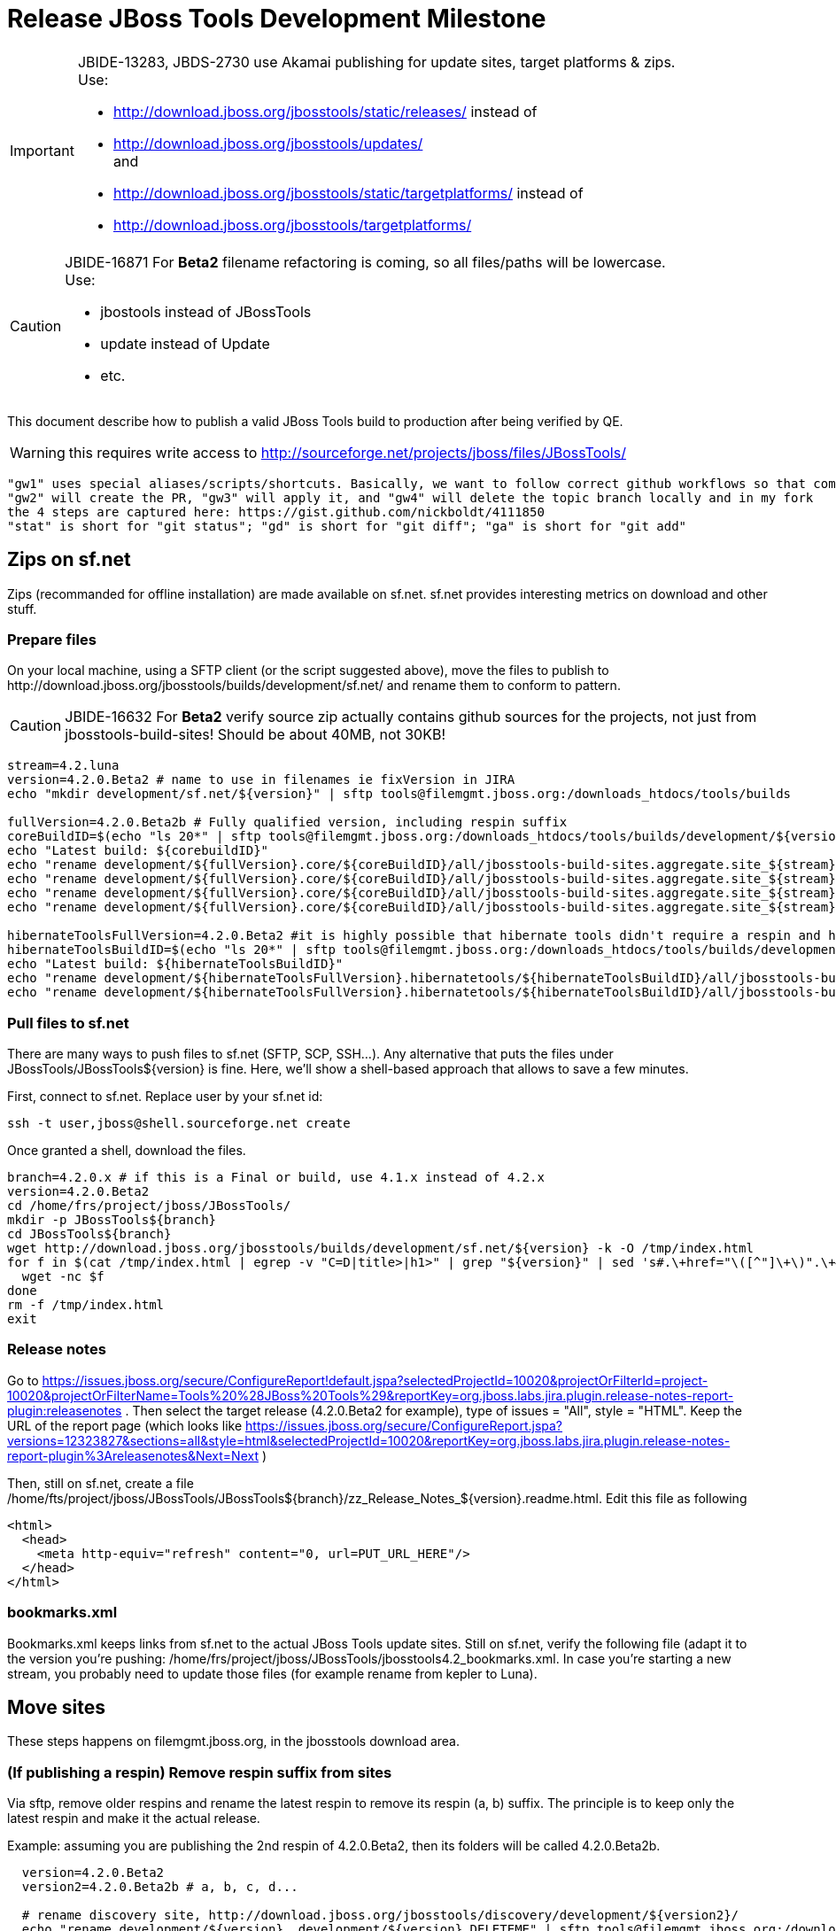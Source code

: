 = Release JBoss Tools Development Milestone

[IMPORTANT]
====
JBIDE-13283, JBDS-2730 use Akamai publishing for update sites, target platforms & zips. +
Use:

  * http://download.jboss.org/jbosstools/static/releases/ instead of 
  * http://download.jboss.org/jbosstools/updates/ +
  and
  * http://download.jboss.org/jbosstools/static/targetplatforms/ instead of 
  * http://download.jboss.org/jbosstools/targetplatforms/
====

[CAUTION]
====
JBIDE-16871 For *Beta2* filename refactoring is coming, so all files/paths will be lowercase. +
Use:

  * jbostools instead of JBossTools
  * update instead of Update
  * etc.
====

This document describe how to publish a valid JBoss Tools build to production after being verified by QE.

WARNING: this requires write access to http://sourceforge.net/projects/jboss/files/JBossTools/

----
"gw1" uses special aliases/scripts/shortcuts. Basically, we want to follow correct github workflows so that commits are pushed to user's fork, then later pull-requested (and the PR applied)
"gw2" will create the PR, "gw3" will apply it, and "gw4" will delete the topic branch locally and in my fork
the 4 steps are captured here: https://gist.github.com/nickboldt/4111850
"stat" is short for "git status"; "gd" is short for "git diff"; "ga" is short for "git add"
----

== Zips on sf.net

Zips (recommanded for offline installation) are made available on sf.net. sf.net provides interesting metrics on download and other stuff.

=== Prepare files

On your local machine, using a SFTP client (or the script suggested above), move the files to publish to +http://download.jboss.org/jbosstools/builds/development/sf.net/+ and rename them to conform to pattern.

[CAUTION]
====
JBIDE-16632 For *Beta2* verify source zip actually contains github sources for the projects, not just from jbosstools-build-sites! Should be about 40MB, not 30KB!
====

[source,bash]
----
stream=4.2.luna
version=4.2.0.Beta2 # name to use in filenames ie fixVersion in JIRA
echo "mkdir development/sf.net/${version}" | sftp tools@filemgmt.jboss.org:/downloads_htdocs/tools/builds

fullVersion=4.2.0.Beta2b # Fully qualified version, including respin suffix
coreBuildID=$(echo "ls 20*" | sftp tools@filemgmt.jboss.org:/downloads_htdocs/tools/builds/development/${version2}.core/ 2>&1 | grep "20.\+" | grep -v sftp | sort | tail -1); buildID=${coreBuildID%%/*}
echo "Latest build: ${corebuildID}"
echo "rename development/${fullVersion}.core/${coreBuildID}/all/jbosstools-build-sites.aggregate.site_${stream}-Update-${coreBuildID}.zip      development/sf.net/${version}/jbosstools-Update-${version}_${coreBuildID}.zip"         | sftp tools@filemgmt.jboss.org:/downloads_htdocs/tools/builds
echo "rename development/${fullVersion}.core/${coreBuildID}/all/jbosstools-build-sites.aggregate.site_${stream}-Update-${coreBuildID}.zip.MD5  development/sf.net/${version}/jbosstools-Update-${version}_${coreBuildID}.zip.MD5"     | sftp tools@filemgmt.jboss.org:/downloads_htdocs/tools/builds
echo "rename development/${fullVersion}.core/${coreBuildID}/all/jbosstools-build-sites.aggregate.site_${stream}-Sources-${coreBuildID}.zip     development/sf.net/${version}/jbosstools-Sources-${version}_${coreBuildID}.zip"        | sftp tools@filemgmt.jboss.org:/downloads_htdocs/tools/builds
echo "rename development/${fullVersion}.core/${coreBuildID}/all/jbosstools-build-sites.aggregate.site_${stream}-Sources-${coreBuildID}.zip.MD5 development/sf.net/${version}/jbosstools-Sources-${version}_${coreBuildID}.zip.MD5"    | sftp tools@filemgmt.jboss.org:/downloads_htdocs/tools/builds

hibernateToolsFullVersion=4.2.0.Beta2 #it is highly possible that hibernate tools didn't require a respin and hence have another fully qualified version
hibernateToolsBuildID=$(echo "ls 20*" | sftp tools@filemgmt.jboss.org:/downloads_htdocs/tools/builds/development/${hibernateToolsFullVersion}.hibernatetools/ 2>&1 | grep "20.\+" | grep -v sftp | sort | tail -1); hibernateToolsBuildID=${hibernateToolsBuildID%%/*}
echo "Latest build: ${hibernateToolsBuildID}"
echo "rename development/${hibernateToolsFullVersion}.hibernatetools/${hibernateToolsBuildID}/all/jbosstools-build-sites.aggregate.hibernatetools-site_${stream}-Update-${hibernateToolsBuildID}.zip development/sf.net/${version}/hibernatetools-Update-${version}_${hibernateToolsBuildID}.zip" | sftp tools@filemgmt.jboss.org:/downloads_htdocs/tools/builds
echo "rename development/${hibernateToolsFullVersion}.hibernatetools/${hibernateToolsBuildID}/all/jbosstools-build-sites.aggregate.hibernatetools-site_${stream}-Update-${hibernateToolsBuildID}.zip.MD5 development/sf.net/${version}/hibernatetools-Update-${version}_${hibernateToolsBuildID}.zip.MD5" | sftp tools@filemgmt.jboss.org:/downloads_htdocs/tools/builds
----

=== Pull files to sf.net

There are many ways to push files to sf.net (SFTP, SCP, SSH...). Any alternative that puts the files under +JBossTools/JBossTools${version}+ is fine. Here, we'll show a shell-based approach that allows to save a few minutes.

First, connect to sf.net. Replace user by your sf.net id:

[source,bash]
----
ssh -t user,jboss@shell.sourceforge.net create
----

Once granted a shell, download the files. 

[source,bash]
----
branch=4.2.0.x # if this is a Final or build, use 4.1.x instead of 4.2.x
version=4.2.0.Beta2
cd /home/frs/project/jboss/JBossTools/
mkdir -p JBossTools${branch}
cd JBossTools${branch}
wget http://download.jboss.org/jbosstools/builds/development/sf.net/${version} -k -O /tmp/index.html
for f in $(cat /tmp/index.html | egrep -v "C=D|title>|h1>" | grep "${version}" | sed 's#.\+href="\([^"]\+\)".\+#\1#g'); do
  wget -nc $f
done
rm -f /tmp/index.html
exit
----
  
=== Release notes

Go to https://issues.jboss.org/secure/ConfigureReport!default.jspa?selectedProjectId=10020&projectOrFilterId=project-10020&projectOrFilterName=Tools%20%28JBoss%20Tools%29&reportKey=org.jboss.labs.jira.plugin.release-notes-report-plugin:releasenotes . Then select the target release (4.2.0.Beta2 for example), type of issues = "All", style = "HTML". Keep the URL of the report page (which looks like https://issues.jboss.org/secure/ConfigureReport.jspa?versions=12323827&sections=all&style=html&selectedProjectId=10020&reportKey=org.jboss.labs.jira.plugin.release-notes-report-plugin%3Areleasenotes&Next=Next )

Then, still on sf.net, create a file +/home/fts/project/jboss/JBossTools/JBossTools${branch}/zz_Release_Notes_${version}.readme.html+. Edit this file as following

[source,html]
----
<html>
  <head>
    <meta http-equiv="refresh" content="0, url=PUT_URL_HERE"/>
  </head>
</html>
----

=== bookmarks.xml

Bookmarks.xml keeps links from sf.net to the actual JBoss Tools update sites.
Still on sf.net, verify the following file (adapt it to the version you're pushing: +/home/frs/project/jboss/JBossTools/jbosstools4.2_bookmarks.xml+. In case you're starting a new stream, you probably need to update those files (for example rename from kepler to Luna).

== Move sites

These steps happens on filemgmt.jboss.org, in the jbosstools download area.

=== (If publishing a respin) Remove respin suffix from sites

Via sftp, remove older respins and rename the latest respin to remove its respin (a, b) suffix. 
The principle is to keep only the latest respin and make it the actual release.

Example: assuming you are publishing the 2nd respin of 4.2.0.Beta2, then its folders will be called 4.2.0.Beta2b.

[source,bash]
----
  version=4.2.0.Beta2
  version2=4.2.0.Beta2b # a, b, c, d...

  # rename discovery site, http://download.jboss.org/jbosstools/discovery/development/${version2}/
  echo "rename development/${version}  development/${version}.DELETEME" | sftp tools@filemgmt.jboss.org:/downloads_htdocs/tools/discovery
  echo "rename development/${version2} development/${version}" | sftp tools@filemgmt.jboss.org:/downloads_htdocs/tools/discovery

  # rename the development build
  echo "rename development/${version}.core  development/${version}.core.DELETEME" | sftp tools@filemgmt.jboss.org:/downloads_htdocs/tools/builds
  echo "rename development/${version2}.core development/${version}.core" | sftp tools@filemgmt.jboss.org:/downloads_htdocs/tools/builds

  # TODO: make sure this exists - might be only "a" while core is on "c"
  echo "rename development/${version}.coretests  development/${version}.coretests.DELETEME" | sftp tools@filemgmt.jboss.org:/downloads_htdocs/tools/builds
  echo "rename development/${version2}.coretests development/${version}.coretests" | sftp tools@filemgmt.jboss.org:/downloads_htdocs/tools/builds

  # TODO: make sure this exists - might be only "a" while core is on "c"
  echo "rename development/${version}.webtools  development/${version}.webtools.DELETEME" | sftp tools@filemgmt.jboss.org:/downloads_htdocs/tools/builds
  echo "rename development/${version2}.webtools development/${version}.webtools" | sftp tools@filemgmt.jboss.org:/downloads_htdocs/tools/builds

  # TODO: make sure this exists - might be only "a" while core is on "c"
  echo "rename development/${version}.hibernatetools  development/${version}.hibernatetools.DELETEME" | sftp tools@filemgmt.jboss.org:/downloads_htdocs/tools/builds
  echo "rename development/${version2}.hibernatetools development/${version}.hibernatetools" | sftp tools@filemgmt.jboss.org:/downloads_htdocs/tools/builds

  # rename the update site
  echo "rename JBossTools-${version}.core  JBossTools-${version}.core.DELETEME" | sftp tools@filemgmt.jboss.org:/downloads_htdocs/tools/updates/staging
  echo "rename staging/JBossTools-${version2}.core JBossTools-${version}.core" | sftp tools@filemgmt.jboss.org:/downloads_htdocs/tools/updates

  # TODO: make sure this exists - might be only "a" while core is on "c"
  echo "rename JBossTools-${version}.coretests  JBossTools-${version}.coretests.DELETEME" | sftp tools@filemgmt.jboss.org:/downloads_htdocs/tools/updates/staging
  echo "rename staging/JBossTools-${version2}.coretests JBossTools-${version}.coretests" | sftp tools@filemgmt.jboss.org:/downloads_htdocs/tools/updates

  # TODO: make sure this exists - might be only "a" while core is on "c"
  echo "rename JBossTools-${version}.webtools  JBossTools-${version}.webtools.DELETEME" | sftp tools@filemgmt.jboss.org:/downloads_htdocs/tools/updates/staging
  echo "rename staging/JBossTools-${version2}.webtools JBossTools-${version}.webtools" | sftp tools@filemgmt.jboss.org:/downloads_htdocs/tools/updates

  # TODO: make sure this exists - might be only "a" while core is on "c"
  echo "rename JBossTools-${version}.hibernatetools  JBossTools-${version}.hibernatetools.DELETEME" | sftp tools@filemgmt.jboss.org:/downloads_htdocs/tools/updates/staging
  echo "rename staging/JBossTools-${version2}.hibernatetools JBossTools-${version}.hibernatetools" | sftp tools@filemgmt.jboss.org:/downloads_htdocs/tools/updates
----

If everything above completed OK, you can then in the backgroun delete all the *.DELETEME folders while you continue with the next steps.

A graphical sftp client such as FileZilla or FireFTP (plugin for Firefox) seems to be the easiest way to perform these operations. Looks in the following locations:

* /downloads_htdocs/tools/discovery/development/
* /downloads_htdocs/tools/builds/development/
* /downloads_htdocs/tools/updates/staging/

=== WebTools

==== Publish Site

Webtools site is expected to be found in +http://download.jboss.org/tools/updates/webtools/${eclipseTrain}+ (where eclipseTrain is for example "luna"). So, with a sftp client, on filemgmt.jboss.org

[IMPORTANT]
====
Use staging for QE builds:

  * http://download.jboss.org/jbosstools/updates/staging/<buildName> instead of 
  * http://download.jboss.org/jbosstools/updates/<buildName>
====

1. Rename +/downloads_htdocs/tools/updates/webtools/${eclipseTrain}+ into +/downloads_htdocs/tools/updates/webtools/${eclipseTrain}_${previousVersion}+, with ${previous} being the name of previous release (for example 4.2.0.Alpha1 when releasing 4.2.0.Beta2)
1. Move last build in +/downloads_htdocs/tools/updates/staging/JBossTools-${version}.webtools+ to +/downloads_htdocs/tools/updates/webtools/${eclipseTrain}+

Here is an example of a script doing that:
[source,bash]
----
version=4.2.0.Alpha1
previous=4.2.0.Alpha

echo "rename webtools/kepler webtools/kepler_${previous}"         | sftp tools@filemgmt.jboss.org:/downloads_htdocs/tools/updates/
echo "rename JBossTools-${version}.webtools webtools/kepler"      | sftp tools@filemgmt.jboss.org:/downloads_htdocs/tools/updates/
----

==== Notify webtools project

If this is the first milestone release, ensure that upstream project Web Tools (WTP) knows to include this new URL in their server adapter wizard. New bugzilla required!

=== Update target-platforms

This is only necessary if this new milestone uses a new target-platform. In case there is no change in target-platform between this milestone/release and the previous one, you can ignore those steps.

==== "Normal" targets

Those change happen by editing files on the +jbosstools-download.jboss.org+ repository, and then synchronizing them with the actual content on download.jboss.org using this CI job: https://jenkins.mw.lab.eng.bos.redhat.com/hudson/view/DevStudio/view/DevStudio_Master/job/jbosstools-download.jboss.org-rsync-from-git/

So, assuming you are editing the jbosstools-download.jboss.org repository, here are the things to do:

* Replace *target-platform version* and update *p2.timestamp* in +jbosstools/targetplatforms/jbosstoolstarget/${eclipseTrain}/composite*.xml+ files to reference the release of Target-Platform that was used to build this release (It's the TARGET_PLATFORM_MAXIMUM defined in the parent pom)
* Same thing for +jbosstools/targetplatforms/jbdevstudiotarget/${eclipseTrain}/composite*.xml+

Here is a script doing that, from the +download.jboss.org+ folder.
[source,bash]
----
eclipseTrain=luna
now=`date +%s000`

oldTP=4.40.0.Alpha2
newTP=4.40.0.Beta2

pushd jbosstools/targetplatforms/
  for f in jbosstoolstarget/${eclipseTrain} jbdevstudiotarget/${eclipseTrain}; do
    pushd ${f};
      for d in composite*.xml; do
        sed -i -e "s#${oldTP}#${newTP}#g" $d
        sed -i -e "s#<property name='p2.timestamp' value='[0-9]\+'/>#<property name='p2.timestamp' value='${now}'/>#g" $d
      done
    popd
  done
popd
----

When this is done

1. Commit your changes locally
2. Push your changes to the public repository
3. Run the CI job to sync with download.jboss.org https://jenkins.mw.lab.eng.bos.redhat.com/hudson/view/DevStudio/view/DevStudio_Master/job/jbosstools-download.jboss.org-rsync-from-git/
4. Check the changes are available on download.jboss.org (read composite*.xml files)

==== Central Target-Platform

*If* target-platform is compatible with previous release consuming them, then update +jbosstools/targetplatforms/jbdevstudiotarget/${eclipseTrain}/composite*.xml+ to point to this target-platform. This can be done similarly as explained above:

[source,bash]
----
eclipseTrain=luna
now=`date +%s000`

oldTP=4.40.0.Beta2
newTP=4.40.0.Beta2a

pushd jbosstools/targetplatforms/
  for f in jbtcentraltarget/${eclipseTrain}; do
    pushd ${f};
      for d in composite*.xml; do
        sed -i -e "s#${oldTP}#${newTP}#g" $d
        sed -i -e "s#<property name='p2.timestamp' value='[0-9]\+'/>#<property name='p2.timestamp' value='${now}'/>#g" $d
      done
    popd
  done
popd
----

*Else If* target-platform isn't compatible with previous release (for example introducing new incompatible feature - gwt.e42 -> gwt.e43), then don't change the composite, and instead, you'd should tweak the +updates/development/${eclipseTrain}/central/core/composite*.xml+ files to point at a specific TP version.

In any case:

* Commit changes
* Push changes to remote repository
* Synchronize with download.jboss.org by running https://jenkins.mw.lab.eng.bos.redhat.com/hudson/view/DevStudio/view/DevStudio_Master/job/jbosstools-download.jboss.org-rsync-from-git/

=== Update composite, discovery and index.html

Changes also happen on the +jbosstools-download.jboss.org+ repository, which is synchronized with download.jboss.org using https://jenkins.mw.lab.eng.bos.redhat.com/hudson/view/DevStudio/view/DevStudio_Master/job/jbosstools-download.jboss.org-rsync-from-git/ .

[IMPORTANT]
====
Use staging for QE builds:

  * http://download.jboss.org/jbosstools/updates/staging/<buildName> instead of 
  * http://download.jboss.org/jbosstools/updates/<buildName>
====

On this repository:

* Update +jbosstools/updates/development/${eclipseTrain}/composite*.xml+ to use newer version and timestamp
* Replace +jbosstools/updates/development/${eclipseTrain}/index.xml+ with the one you can fetch at +http://download.jboss.org/jbosstools/static/releases/JBossTools-${version}.core/index.html+
* In the new +index.html+ replace relative paths by absolute paths. In order to do so, check for "href" occurrences

As usual, a script to do that:
[source,bash]
----
version=4.2.0.Beta2
eclipseTrain=luna
previous=4.2.0.Alpha2

now=`date +%s000`

pushd jbosstools/updates/development/${eclipseTrain}/
for d in composite*.xml; do
  sed -i -e "s#${previous}#${version}#g" $d
  sed -i -e "s#<property name='p2.timestamp' value='[0-9]\+'/>#<property name='p2.timestamp' value='${now}'/>#g" $d
done

rm -f index.html
wget -nc http://download.jboss.org/jbosstools/static/releases/JBossTools-${version}.core/index.html
sed -i -e "s#href=\"#href=\"http://download.jboss.org/jbosstools/static/releases/JBossTools-${version}.core/#g" -e "s#href=\"http://download.jboss.org/jbosstools/static/releases/JBossTools-${version}.core/http#href=\"http#g" index.html
popd
----

Then make the necessary updates for *discovery*

* Replace +jbosstools/updates/development/${eclipseTrain}/jbosstools-directory.xml+ by +http://download.jboss.org/jbosstools/discovery/development/${version}/jbosstools-directory.xml+
* Remove previous discovery jar in +plugins+
* Fetch the jar listed in +jbosstools-directory.xml+ into the +http://download.jboss.org/jbosstools/discovery/development/${version}/plugins+ directory.
* Verify that plugin.xml in the discovery jar contains the right URL:
** If this is a *pre-final*, the plugin must point to *staging* URL, not release one. So URL should be +http://download.jboss.org/jbosstools/updates/development/${eclipseTrain}/central/core/+
** IF this is a *Final*, the plugin must reference the *release* URL, not the staging one. So URL should look like +http://download.jboss.org/jbosstools/updates/stable/kepler/central/core/+

Script:
[source,bash]
----
version=4.2.0.Beta2
eclipseTrain=luna

isFinal=false # or true in case you're doing a Final
# set correct path for where you have project cloned on disk
basedir=${HOME}/tru/jbosstools-download.jboss.org/ # or...
basedir=`pwd`

pushd ${basedir}/jbosstools/updates/development/${eclipseTrain}/
# Replace jbosstools-directory.xml by newest
rm -f jbosstools-directory.xml
wget -nc http://download.jboss.org/jbosstools/discovery/development/${version}/jbosstools-directory.xml
# Get newest discovery plugins
newJar=$(cat jbosstools-directory.xml | grep entry | sed -e "s#.\+plugins/#plugins/#g" | sed -e "s#\.jar.\+#.jar#g")
echo $newJar
mkdir -p plugins
pushd plugins
wget http://download.jboss.org/jbosstools/discovery/development/${version}/${newJar}
popd
 
if [ "$isFinal" = true ]; then
  # IF THIS IS Final, ensure that your plugin points to the RELEASE URL, not the STAGING one:
  unzip -q -d ${basedir}/jbosstools/updates/development/${eclipseTrain}/${newJar}{_,}
  pushd ${basedir}/jbosstools/updates/development/${eclipseTrain}/${newJar}_
  sed -i "s#http://download.jboss.org/jbosstools/updates/development/${eclipseTrain}/central/core/#http://download.jboss.org/jbosstools/updates/stable/${eclipseTrain}/central/core/#g" plugin.xml
  ## *** make sure we do not point at http://download.jboss.org/jbosstools/discovery/development/${version} instead
  zip -u ${basedir}/jbosstools/updates/development/${eclipseTrain}/${newJar} plugin.xml
  popd
  rm -fr ${basedir}/jbosstools/updates/development/${eclipseTrain}/${newJar}_
else
  # IF THIS IS pre-Final, ensure that your plugin points to the STAGING URL, not the RELEASE one:
  unzip -q -d ${basedir}/jbosstools/updates/development/${eclipseTrain}/${newJar}{_,}
  pushd ${basedir}//jbosstools/updates/development/${eclipseTrain}/${newJar}_ >/dev/null 
  sed -i "s#http://download.jboss.org/jbosstools/updates/stable/${eclipseTrain}/central/core/#http://download.jboss.org/jbosstools/updates/development/${eclipseTrain}/central/core/#g" plugin.xml
  zip -u ${basedir}/jbosstools/updates/development/${eclipseTrain}/${newJar} plugin.xml
  popd >/dev/null
  rm -fr ${basedir}/jbosstools/updates/development/${eclipseTrain}/${newJar}_
fi

----

When all changes are done:

[IMPORTANT]
====
JBIDE-13283 use Akamai publishing for update sites, target platforms & zips. +
Use:

  * http://download.jboss.org/jbosstools/static/releases/ instead of 
  * http://download.jboss.org/jbosstools/updates/ +
  and
  * http://download.jboss.org/jbosstools/static/targetplatforms/ instead of 
  * http://download.jboss.org/jbosstools/targetplatforms/
====

* Commit them (should show 4 files changed, 1 jar deleted, 1 jar added)
* Push to remote repo
* Publish to download.jboss.org using the synchronization job https://jenkins.mw.lab.eng.bos.redhat.com/hudson/view/DevStudio/view/DevStudio_Master/job/jbosstools-download.jboss.org-rsync-from-git/
* Check the following URL show the right versions
** For milestones
*** http://download.jboss.org/jbosstools/updates/development/${eclipseTrain}/
*** http://download.jboss.org/jbosstools/updates/development/${eclipseTrain}/compositeArtifacts.xml
*** http://download.jboss.org/jbosstools/updates/development/${eclipseTrain}/central/core/compositeArtifacts.xml
*** http://download.jboss.org/jbosstools/updates/development/${eclipseTrain}/jbosstools-directory.xml
*** http://download.jboss.org/jbosstools/updates/development/${eclipseTrain}/plugins/${newJar}
** Or, for Final builds
*** http://download.jboss.org/jbosstools/updates/stable/${eclipseTrain}/
*** http://download.jboss.org/jbosstools/updates/stable/${eclipseTrain}/compositeArtifacts.xml
*** http://download.jboss.org/jbosstools/updates/stable/${eclipseTrain}/central/core/compositeArtifacts.xml
*** http://download.jboss.org/jbosstools/updates/stable/${eclipseTrain}/jbosstools-directory.xml
*** http://download.jboss.org/jbosstools/updates/stable/${eclipseTrain}/plugins/${newJar}

== Update jbosstools-website

Provide a PR to add the latest JBT milestone to this listing:

https://github.com/jbosstools/jbosstools-website/blob/master/_config/products.yml

Example: https://github.com/jbosstools/jbosstools-website/pull/106

== Update Eclipse Marketplace (add/remove features)

WARNING: Alpha versions are not published to market place. So ignore this step for Alpha versions

=== If node doesn't exist yet

This is usually the case of first Beta version.

Create a new node on Marketplace, use content of +http://download.jboss.org/jbosstools/static/releases/JBossTools-4.2.0.Beta2.core/site.properties+

=== If node already exists

Access it via +https://marketplace.eclipse.org/content/jboss-tools-luna/edit+ and update the following things:

* Title to match new version
* Description to match new version & dependencies
* Update list of features, using content of +http://download.jboss.org/jbosstools/static/releases/JBossTools-4.2.0.Beta2.core/site.properties+

== Git tags

=== Create tags for build-related repositories

Tag the following repositories:

* https://github.com/jbosstools/jbosstools-build
* https://github.com/jbosstools/jbosstools-build-ci
* https://github.com/jbosstools/jbosstools-build-sites
* https://github.com/jbosstools/jbosstools-devdoc
* https://github.com/jbosstools/jbosstools-discovery
* https://github.com/jbosstools/jbosstools-download.jboss.org
* https://github.com/jbosstools/jbosstools-maven-plugins

Assuming you have the above proejcts already cloned, this script will create the tags if run from the location with your git clones:

[source,bash]
----
jbt_branch=jbosstools-4.2.0.Beta2x
version=4.2.0.Beta2
for d in build build-ci build-sites devdoc discovery download.jboss.org maven-plugins; do
  echo "====================================================================="
  echo "Tagging jbosstools-${d} from branch ${jbt_branch} as tag ${version}..."
  pushd jbosstools-${d}
  git stash
  git pull origin
  git fetch -t -p
  git checkout ${jbt_branch} && git tag -f jbosstools-${version} && git push origin jbosstools-${version}
  git checkout master; git stash pop
  echo ">>> https://github.com/jbosstools/jbosstools-${d}/tree/jbosstools-${version}"
  popd >/dev/null 
  echo "====================================================================="
  echo ""
done
----

=== Announce requirement of tag creation

Send email to team.

____
*To:* jbosstools-dev@lists.jboss.org + 

[source,bash]
----
version1=jbosstools-4.2.0.Beta2x
version2=jbosstools-4.2.0.Beta2
echo "
Subject:

ACTION REQUIRED: Project leads, please tag your projects [ branch ${version1} -> tag ${version2} ] 

Body:

Project leads, please tag your projects!

  co ${version1}
  git tag ${version2}
  git push origin ${version2}

"
----
____

== Announce availability of new release.

Send email to team.

____
*To:* "jbosstools-dev@lists.jboss.org" <jbosstools-dev@lists.jboss.org> +
and +
*To:* jbds-pm-list <jbds-pm-list@redhat.com>, "external-exadel-list@redhat.com" <external-exadel-list@redhat.com>, jboss-announce@redhat.com +

[source,bash]
----
version=4.2.0.Beta2
echo "
Subject: 

JBoss Tools ${version} is now available.

Body:

This is a development release aimed at Eclipse 4.4.M6 (Luna M6) users.


Eclipse Marketplace: 

https://marketplace.eclipse.org/content/jboss-tools-luna


Update Site: 

http://download.jboss.org/jbosstools/updates/development/luna/


Update Site Zips:

* http://sourceforge.net/projects/jboss/files/JBossTools/JBossTools4.2.0.x/
* http://download.jboss.org/jbosstools/builds/development/sf.net/${version}/


Installation instructions:

* http://tools.jboss.org/downloads/installation.html


New + Noteworthy:

Subject to change, the latest N&N is here:

* http://htmlpreview.github.com/?https://raw.github.com/jbosstools/jbosstools-documentation/master/whatsnew/index.html
* http://docs.jboss.org/tools/whatsnew/

Schedule / Upcoming Releases:

* https://issues.jboss.org/browse/JBIDE#selectedTab=com.atlassian.jira.plugin.system.project%3Aversions-panel
"

----
____

